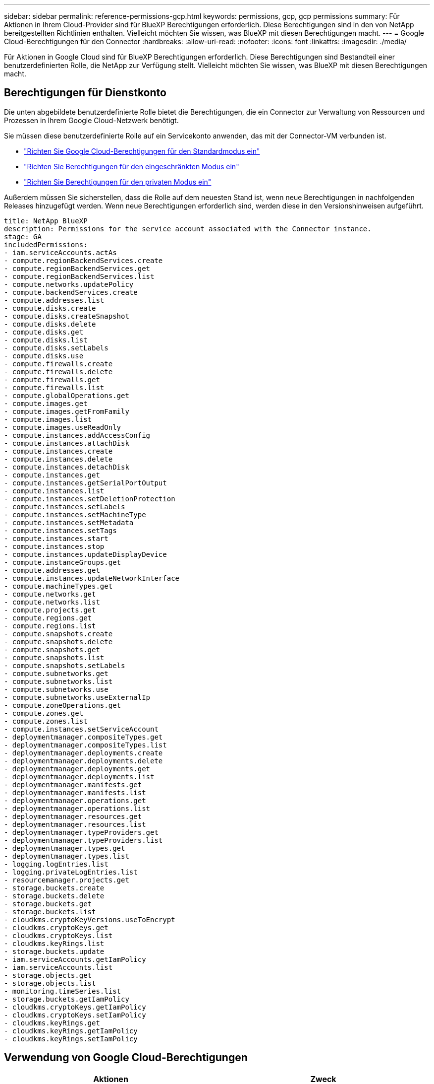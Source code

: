 ---
sidebar: sidebar 
permalink: reference-permissions-gcp.html 
keywords: permissions, gcp, gcp permissions 
summary: Für Aktionen in Ihrem Cloud-Provider sind für BlueXP Berechtigungen erforderlich. Diese Berechtigungen sind in den von NetApp bereitgestellten Richtlinien enthalten. Vielleicht möchten Sie wissen, was BlueXP mit diesen Berechtigungen macht. 
---
= Google Cloud-Berechtigungen für den Connector
:hardbreaks:
:allow-uri-read: 
:nofooter: 
:icons: font
:linkattrs: 
:imagesdir: ./media/


[role="lead"]
Für Aktionen in Google Cloud sind für BlueXP Berechtigungen erforderlich. Diese Berechtigungen sind Bestandteil einer benutzerdefinierten Rolle, die NetApp zur Verfügung stellt. Vielleicht möchten Sie wissen, was BlueXP mit diesen Berechtigungen macht.



== Berechtigungen für Dienstkonto

Die unten abgebildete benutzerdefinierte Rolle bietet die Berechtigungen, die ein Connector zur Verwaltung von Ressourcen und Prozessen in Ihrem Google Cloud-Netzwerk benötigt.

Sie müssen diese benutzerdefinierte Rolle auf ein Servicekonto anwenden, das mit der Connector-VM verbunden ist.

* link:task-install-connector-google-bluexp-gcloud.html#step-2-set-up-permissions-to-create-the-connector["Richten Sie Google Cloud-Berechtigungen für den Standardmodus ein"]
* link:task-prepare-restricted-mode.html#step-6-prepare-cloud-permissions["Richten Sie Berechtigungen für den eingeschränkten Modus ein"]
* link:task-prepare-private-mode.html#step-6-prepare-cloud-permissions["Richten Sie Berechtigungen für den privaten Modus ein"]


Außerdem müssen Sie sicherstellen, dass die Rolle auf dem neuesten Stand ist, wenn neue Berechtigungen in nachfolgenden Releases hinzugefügt werden. Wenn neue Berechtigungen erforderlich sind, werden diese in den Versionshinweisen aufgeführt.

[source, yaml]
----
title: NetApp BlueXP
description: Permissions for the service account associated with the Connector instance.
stage: GA
includedPermissions:
- iam.serviceAccounts.actAs
- compute.regionBackendServices.create
- compute.regionBackendServices.get
- compute.regionBackendServices.list
- compute.networks.updatePolicy
- compute.backendServices.create
- compute.addresses.list
- compute.disks.create
- compute.disks.createSnapshot
- compute.disks.delete
- compute.disks.get
- compute.disks.list
- compute.disks.setLabels
- compute.disks.use
- compute.firewalls.create
- compute.firewalls.delete
- compute.firewalls.get
- compute.firewalls.list
- compute.globalOperations.get
- compute.images.get
- compute.images.getFromFamily
- compute.images.list
- compute.images.useReadOnly
- compute.instances.addAccessConfig
- compute.instances.attachDisk
- compute.instances.create
- compute.instances.delete
- compute.instances.detachDisk
- compute.instances.get
- compute.instances.getSerialPortOutput
- compute.instances.list
- compute.instances.setDeletionProtection
- compute.instances.setLabels
- compute.instances.setMachineType
- compute.instances.setMetadata
- compute.instances.setTags
- compute.instances.start
- compute.instances.stop
- compute.instances.updateDisplayDevice
- compute.instanceGroups.get
- compute.addresses.get
- compute.instances.updateNetworkInterface
- compute.machineTypes.get
- compute.networks.get
- compute.networks.list
- compute.projects.get
- compute.regions.get
- compute.regions.list
- compute.snapshots.create
- compute.snapshots.delete
- compute.snapshots.get
- compute.snapshots.list
- compute.snapshots.setLabels
- compute.subnetworks.get
- compute.subnetworks.list
- compute.subnetworks.use
- compute.subnetworks.useExternalIp
- compute.zoneOperations.get
- compute.zones.get
- compute.zones.list
- compute.instances.setServiceAccount
- deploymentmanager.compositeTypes.get
- deploymentmanager.compositeTypes.list
- deploymentmanager.deployments.create
- deploymentmanager.deployments.delete
- deploymentmanager.deployments.get
- deploymentmanager.deployments.list
- deploymentmanager.manifests.get
- deploymentmanager.manifests.list
- deploymentmanager.operations.get
- deploymentmanager.operations.list
- deploymentmanager.resources.get
- deploymentmanager.resources.list
- deploymentmanager.typeProviders.get
- deploymentmanager.typeProviders.list
- deploymentmanager.types.get
- deploymentmanager.types.list
- logging.logEntries.list
- logging.privateLogEntries.list
- resourcemanager.projects.get
- storage.buckets.create
- storage.buckets.delete
- storage.buckets.get
- storage.buckets.list
- cloudkms.cryptoKeyVersions.useToEncrypt
- cloudkms.cryptoKeys.get
- cloudkms.cryptoKeys.list
- cloudkms.keyRings.list
- storage.buckets.update
- iam.serviceAccounts.getIamPolicy
- iam.serviceAccounts.list
- storage.objects.get
- storage.objects.list
- monitoring.timeSeries.list
- storage.buckets.getIamPolicy
- cloudkms.cryptoKeys.getIamPolicy
- cloudkms.cryptoKeys.setIamPolicy
- cloudkms.keyRings.get
- cloudkms.keyRings.getIamPolicy
- cloudkms.keyRings.setIamPolicy
----


== Verwendung von Google Cloud-Berechtigungen

[cols="50,50"]
|===
| Aktionen | Zweck 


| - Compute.Disks.create
- Compute.Disks.createSnapshot
- compute.disks.delete
- Compute.Disks.get
- Compute.Disks.list
- compute.disks.setLabels
- compute.disks.use | Zum Erstellen und Verwalten von Festplatten für Cloud Volumes ONTAP. 


| - Compute.Firewalls.create
- compute.firewalls.delete
- Compute.Firewalls.get
- Compute.Firewalls.list | Um Firewall-Regeln für Cloud Volumes ONTAP zu erstellen. 


| - Compute.globalOperations.get | Um den Status von Vorgängen anzuzeigen. 


| - Compute.images.get
- Compute.images.getFromFamily
- Compute.images.list
- compute.images.useReadOnly | Um Images für VM-Instanzen zu erhalten. 


| - compute.instances.attachDisk
- compute.instances.detachDisk | Zum Verbinden und Trennen von Festplatten mit Cloud Volumes ONTAP. 


| - compute.instances.create
- compute.instances.delete | Um Cloud Volumes ONTAP VM-Instanzen zu erstellen und zu löschen. 


| - compute.instances.get | Um VM-Instanzen aufzulisten. 


| - compute.instances.getSerialPortOutput | Um Konsolenprotokolle zu erhalten. 


| - compute.instances.list | Um die Liste der Instanzen in einer Zone abzurufen. 


| - compute.instances.setDeletionProtection | So legen Sie den Löschschutz für die Instanz fest: 


| - compute.instances.setLabels | So fügen Sie Etiketten hinzu: 


| - compute.instances.setMachineType
- compute.instances.setMinCpuPlatform | So ändern Sie den Maschinentyp für Cloud Volumes ONTAP. 


| - compute.instances.setMetadata | Um Metadaten hinzuzufügen. 


| - compute.instances.setTags | Um Tags für Firewall-Regeln hinzuzufügen. 


| - compute.instances.start
- compute.instances.stop
- compute.instances.updateDisplayDevice | Um Cloud Volumes ONTAP zu starten und anzuhalten. 


| - Compute.machineTypes.get | Um die Anzahl der Kerne zu erhalten, um qouten zu überprüfen. 


| - compute.projects.get | Zur Unterstützung mehrerer Projekte. 


| - Compute.Snapshots.create
- compute.snapshots.delete
- Compute.Snapshots.get
- Compute.Snapshots.list
- compute.snapshots.setLabels | Um persistente Festplatten-Snapshots zu erstellen und zu managen. 


| - compute.networks.get
- compute.networks.list
- Compute.Regions.get
- Compute.Regions.list
- Compute.subnetworks.get
- Compute.subnetworks.list
- Compute.zoneOperations.get
- Compute.Zones.get
- Compute.Zones.list | Um die Netzwerkinformationen zu erhalten, die für die Erstellung einer neuen Instanz einer Cloud Volumes ONTAP Virtual Machine erforderlich sind. 


| - deploymentmanager.compositeTypes.get
- deploymentmanager.compositeTypes.list
- deploymentmanager.deployments.create
- deploymentmanager.deployments.delete
- deploymentmanager.deployments.get
- deploymentmanager.deployments.list
- Deploymentmanager.Manifeste.get
- Deplomentmanager.Manifeste.list
- Deploymentmanager.Operations.get
- Deplomentmanager.Operations.list
- Deploymentmanager.Resources.get
- Deploymentmanager.Resources.list
- Deploymentmanager.typProviders.get
- Deplomentmanager.typProviders.list
- Deplomentmanager.types.get
- Deplomentmanager.types.list | Um die Cloud Volumes ONTAP VM-Instanz mithilfe von Google Cloud Deployment Manager bereitzustellen. 


| - Logging.logEinträge.list
- Logging.privateLogEinträge.list | Zum Abrufen von Stack-Protokolllaufwerken. 


| - resourcemanager.projects.get | Zur Unterstützung mehrerer Projekte. 


| - Storage.Buckets.create
- storage.buckets.delete
- Storage.Buckets.get
- Storage.Buckets.list
- Storage.Buckets.Update | Zur Erstellung und Verwaltung eines Google Cloud Storage Buckets für Daten-Tiering 


| - cloudkms.cryptoKeyVersions.useToEncrypt
- Cloudkms.cryptkeys.get
- Cloudkms.cryptkeys.list
- Cloudkms.Keyrings.list | Verwenden von vom Kunden gemanagten Verschlüsselungen aus dem Cloud-Verschlüsselungsmanagement-Service mit Cloud Volumes ONTAP. 


| - compute.instances.setServiceAccount
- iam.serviceAccounts.actAs
- iam.serviceAccounts.getIamPolicy
- iam.serviceAccounts.list
- Storage.objects.get
- Storage.objects.list | So legen Sie ein Servicekonto für die Cloud Volumes ONTAP-Instanz fest: Dieses Servicekonto bietet Berechtigungen für Daten-Tiering zu einem Google Cloud Storage Bucket. 


| - Compute.Addresses.list | So rufen Sie die Adressen in einer Region ab, wenn Sie ein HA-Paar bereitstellen. 


| - Compute.backendServices.create
- Compute.regionBackendServices.create
- Compute.regionBackendServices.get
- Compute.regionBackendServices.list | Um einen Backend-Service für die Verteilung von Datenverkehr in einem HA-Paar zu konfigurieren 


| - compute.networks.updatePolicy | So wenden Sie Firewall-Regeln auf die VPCs und Subnetze für ein HA-Paar an. 


| - compute.subnetworks.use
- compute.subnetworks.useExternalIp
- compute.instances.addAccessConfig | Um die BlueXP Klassifizierung zu aktivieren. 


| - Container.Clusters.get
- Container.Clusters.list | Um Kubernetes Cluster zu erkennen, die in der Google Kubernetes Engine ausgeführt werden. 


| - compute.instanceGroups.get
- Compute.addresses.get
- compute.instances.updateNetworkInterface | Um Storage VMs auf Cloud Volumes ONTAP HA-Paaren zu erstellen und zu managen. 


| - Monitoring.timeseries.list
- Storage.Buckets.getIamPolicy | Um Informationen zu Google Cloud Storage Buckets zu erhalten. 


| - Cloudkms.cryptkeys.get
- Cloudkms.cryptkeys.getIamPolicy
- Cloudkms.cryptkeys.list
- cloudkms.cryptoKeys.setIamPolicy
- Cloudkms.Schlüsselanhänger.get
- Cloudkms.Keyrings.getIamPolicy
- Cloudkms.Keyrings.list
- cloudkms.keyRings.setIamPolicy | So wählen Sie im BlueXP Aktivierungsassistenten für Backup und Recovery eigene vom Kunden gemanagte Schlüssel aus, statt die standardmäßigen, von Google gemanagten Schlüssel zu verwenden. 
|===


== Änderungsprotokoll

Wenn Berechtigungen hinzugefügt und entfernt werden, werden wir diese in den folgenden Abschnitten zur Kenntnis nehmen.



=== 6 Februar 2023

Die folgende Berechtigung wurde dieser Richtlinie hinzugefügt:

* compute.instances.updateNetworkInterface


Diese Erlaubnis ist für Cloud Volumes ONTAP erforderlich.



=== 27 Januar 2023

Die Richtlinie hat folgende Berechtigungen hinzugefügt:

* Cloudkms.KryptoKeys.getIamPolicy
* cloudkms.cryptoKeys.setIamPolicy
* Cloudkms.Schlüsselanhänger.get
* Cloudkms.Keyrings.getIamPolicy
* cloudkms.keyRings.setIamPolicy


Diese Berechtigungen sind für das Backup und Recovery von BlueXP erforderlich.

